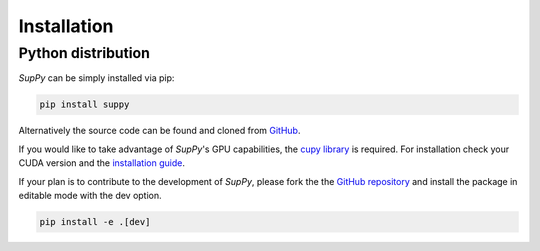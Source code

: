 .. _installation:

Installation
============

Python distribution
-------------------

*SupPy* can be simply installed via pip:

.. code-block:: bash

    pip install suppy

Alternatively the source code can be found and cloned from `GitHub <https://github.com/DKFZ-OpenMedPhys/SupPy>`_.


If you would like to take advantage of *SupPy*'s GPU capabilities, the `cupy library <https://cupy.dev/>`_ is required.
For installation check your CUDA version and the `installation guide <https://docs.cupy.dev/en/stable/install.html>`_.

If your plan is to contribute to the development of *SupPy*, please fork the the `GitHub repository <https://github.com/DKFZ-OpenMedPhys/SupPy>`_ and install the package in editable mode with the dev option.

.. code-block:: bash

    pip install -e .[dev]
